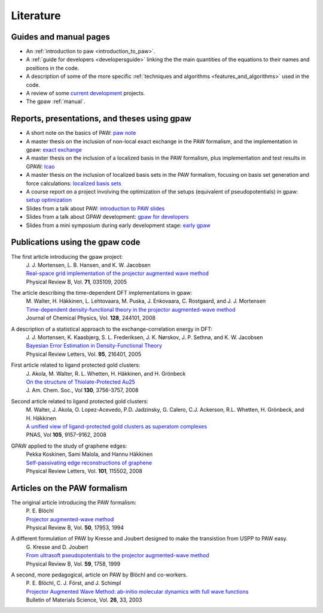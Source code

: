 .. _literature:

==========
Literature
==========

Guides and manual pages
-----------------------

* An :ref:`introduction to paw <introduction_to_paw>`.

* A :ref:`guide for developers <developersguide>` linking the the main
  quantities of the equations to their names and positions in the code.

* A description of some of the more specific :ref:`techniques and
  algorithms <features_and_algorithms>` used in the code.

* A review of some `current development <Morning_meeting_2007>`_ projects.

* The gpaw :ref:`manual`.

.. _literature_reports_presentations_and_theses:


Reports, presentations, and theses using gpaw
---------------------------------------------

* A short note on the basics of PAW: `paw note`_

* A master thesis on the inclusion of non-local exact exchange in the
  PAW formalism, and the implementation in gpaw: `exact exchange`_

* A master thesis on the inclusion of a localized basis in the PAW
  formalism, plus implementation and test results in GPAW: `lcao`_

* A master thesis on the inclusion of localized basis sets in the PAW formalism, focusing on basis set generation and force calculations: `localized basis sets`_
* A course report on a project involving the optimization of the
  setups (equivalent of pseudopotentials) in gpaw: `setup
  optimization`_

* Slides from a talk about PAW: `introduction to PAW slides`_

* Slides from a talk about GPAW development: `gpaw for developers`_

* Slides from a mini symposium during early development stage: `early gpaw`_

.. _paw note: ../paw_note.pdf
.. _exact exchange: ../_static/rostgaard_master.pdf
.. _lcao: ../_static/marco_master.pdf
.. _localized basis sets: ../_static/askhl_master.pdf
.. _setup optimization: ../_static/askhl_10302_report.pdf
.. _introduction to PAW slides: ../_static/mortensen_paw.pdf
.. _gpaw for developers: ../_static/mortensen_gpaw-dev.pdf
.. _early gpaw: ../_static/mortensen_mini2003talk.pdf



Publications using the gpaw code
--------------------------------

The first article introducing the gpaw project:
   | J. J. Mortensen, L. B. Hansen, and K. W. Jacobsen
   | `Real-space grid implementation of the projector augmented wave method`__
   | Physical Review B, Vol. **71**, 035109, 2005

   __ http://dx.doi.org/10.1103/PhysRevB.71.035109

The article describing the time-dependent DFT implementations in gpaw:
   | M. Walter, H. Häkkinen, L. Lehtovaara, M. Puska, J. Enkovaara, C. Rostgaard, and J. J. Mortensen
   | `Time-dependent density-functional theory in the projector augmented-wave method`__
   | Journal of Chemical Physics, Vol. **128**, 244101, 2008

   __ http://dx.doi.org/10.1063/1.2943138

A description of a statistical approach to the exchange-correlation energy in DFT:
  | J. J. Mortensen, K. Kaasbjerg, S. L. Frederiksen, J. K. Nørskov, J. P. Sethna, and K. W. Jacobsen
  | `Bayesian Error Estimation in Density-Functional Theory`__
  | Physical Review Letters, Vol. **95**, 216401, 2005

  __ http://dx.doi.org/10.1103/PhysRevLett.95.216401

First article related to ligand protected gold clusters:
  | J. Akola, M. Walter, R. L. Whetten, H. Häkkinen, and H. Grönbeck
  | `On the structure of Thiolate-Protected Au25`__
  | J. Am. Chem. Soc., Vol **130**, 3756-3757, 2008

  __ http://dx.doi.org/10.1021/ja800594p

Second article related to ligand protected gold clusters:
  | M. Walter, J. Akola, O. Lopez-Acevedo, P.D. Jadzinsky, G. Calero, C.J. Ackerson, R.L. Whetten, H. Grönbeck, and H. Häkkinen
  | `A unified view of ligand-protected gold clusters as superatom complexes`__
  | PNAS, Vol **105**, 9157-9162, 2008
 
  __ http://www.pnas.org/cgi/content/abstract/0801001105v1

GPAW applied to the study of graphene edges:
  | Pekka Koskinen, Sami Malola, and Hannu Häkkinen
  | `Self-passivating edge reconstructions of graphene`__
  | Physical Review Letters, Vol. **101**, 115502, 2008
 
  __ http://dx.doi.org/10.1103/PhysRevLett.101.115502


Articles on the PAW formalism
-----------------------------

The original article introducing the PAW formalism:
   | P. E. Blöchl
   | `Projector augmented-wave method`__
   | Physical Review B, Vol. **50**, 17953, 1994

   __ http://dx.doi.org/10.1103/PhysRevB.50.17953

A different formulation of PAW by Kresse and Joubert designed to make the transistion from USPP to PAW easy.
  | G. Kresse and D. Joubert
  | `From ultrasoft pseudopotentials to the projector augmented-wave method`__
  | Physical Review B, Vol. **59**, 1758, 1999

  __ http://dx.doi.org/10.1103/PhysRevB.59.1758

A second, more pedagogical, article on PAW by Blöchl and co-workers.
  | P. E. Blöchl, C. J. Först, and J. Schimpl
  | `Projector Augmented Wave Method: ab-initio molecular dynamics with full wave functions`__
  | Bulletin of Materials Science, Vol. **26**, 33, 2003

  __ http://www.ias.ac.in/matersci/
